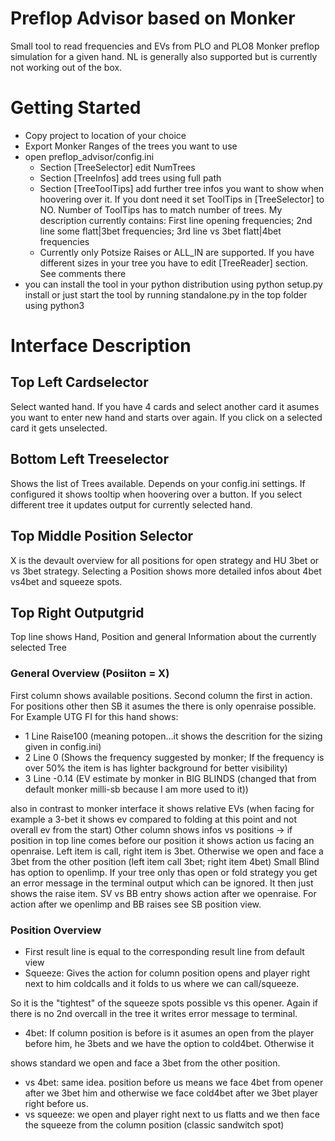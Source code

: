 #+STARTUP: inlineimages
#+OPTIONS:   H:5 num:t toc:t \n:nil @:t ::t |:t ^:nil -:t f:t *:t <:t
#+LATEX_CLASS: koma-article
#+LATEX_CLASS_OPTIONS: [times,10pt,listings-bw,microtype]
#+LATEX_HEADER: \setlength\parindent{0pt}
#+LATEX_HEADER: \usepackage{mathpazo}
#+LATEX_HEADER: \usepackage[margin=0.8in]{geometry}
#+Author: Johann
#+Date: [2018-10-14 So]
#+OPTIONS: toc:nil
* Preflop Advisor based on Monker

Small tool to read frequencies and EVs from PLO and PLO8 Monker preflop simulation for a given hand.
NL is generally also supported but is currently not working out of the box.

* Getting Started

- Copy project to location of your choice
- Export Monker Ranges of the trees you want to use
- open preflop_advisor/config.ini
  - Section [TreeSelector] edit NumTrees
  - Section [TreeInfos] add trees using full path
  - Section [TreeToolTips] add further tree infos you want to show when hoovering over it. 
    If you dont need it set ToolTips in [TreeSelector] to NO.
    Number of ToolTips has to match number of trees.
    My description currently contains: First line opening frequencies; 2nd line some flatt|3bet frequencies; 3rd line vs 3bet flatt|4bet frequencies
  - Currently only Potsize Raises or ALL_IN are supported. 
    If you have different sizes in your tree you have to edit [TreeReader] section. 
    See comments there
- you can install the tool in your python distribution using 
  python setup.py install
  or just start the tool by running standalone.py in the top folder using python3

* Interface Description

#+ATTR_LaTeX: :width \textwidth
  [[/home/johann/code/preflop_advisor/README_20181014_124711_1482tCX.png]]

** Top Left Cardselector
Select wanted hand. If you have 4 cards and select another card it asumes you want to enter new hand and starts over again.
If you click on a selected card it gets unselected. 
** Bottom Left Treeselector
Shows the list of Trees available. Depends on your config.ini settings. If configured it shows tooltip when hoovering over a button.
If you select different tree it updates output for currently selected hand.
** Top Middle Position Selector
X is the devault overview for all positions for open strategy and HU 3bet or vs 3bet strategy.
Selecting a Position shows more detailed infos about 4bet vs4bet and squeeze spots.
** Top Right Outputgrid
Top line shows Hand, Position and general Information about the currently selected Tree
*** General Overview (Posiiton = X)
First column shows available positions. 
Second column the first in action. For positions other then SB it asumes the there is only openraise possible. 
For Example UTG FI for this hand shows: 
- 1 Line Raise100 (meaning potopen...it shows the descrition for the sizing given in config.ini)
- 2 Line 0 (Shows the frequency suggested by monker; If the frequency is over 50% the item is has lighter background for better visibility)
- 3 Line -0.14 (EV estimate by monker in BIG BLINDS (changed that from default monker milli-sb because I am more used to it))
also in contrast to monker interface it shows relative EVs (when facing for example a 3-bet it shows ev compared to folding at this point and not overall ev from the start)
Other column shows infos vs positions -> if position in top line comes before our position it shows action us facing an openraise. Left item is 
call, right item is 3bet. Otherwise we open and face a 3bet from the other position (left item call 3bet; right item 4bet)
Small Blind has option to openlimp. If your tree only thas open or fold strategy you get an error message in the terminal output which can be 
ignored. It then just shows the raise item. SV vs BB entry shows action after we openraise. For action after we openlimp and BB raises see SB position view.
*** Position Overview
- First result line is equal to the corresponding result line from default view
- Squeeze: Gives the action for column position opens and player right next to him coldcalls and it folds to us where we can call/squeeze. 
So it is the "tightest" of the squeeze spots possible vs this opener. Again if there is no 2nd overcall in the tree it writes error message to terminal.
- 4bet: If column position is before is it asumes an open from the player before him, he 3bets and we have the option to cold4bet. Otherwise it 
shows standard we open and face a 3bet from the other position.
- vs 4bet: same idea. position before us means we face 4bet from opener after we 3bet him and otherwise we face cold4bet after we 3bet player right before us.
- vs squeeze: we open and player right next to us flatts and we then face the squeeze from the column position (classic sandwitch spot)
 


  
